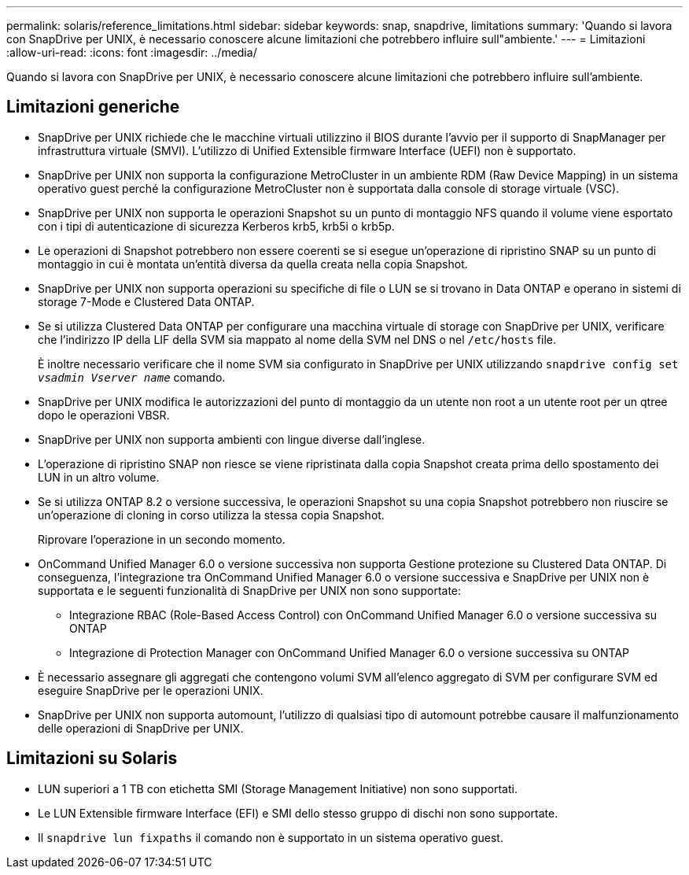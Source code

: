 ---
permalink: solaris/reference_limitations.html 
sidebar: sidebar 
keywords: snap, snapdrive, limitations 
summary: 'Quando si lavora con SnapDrive per UNIX, è necessario conoscere alcune limitazioni che potrebbero influire sull"ambiente.' 
---
= Limitazioni
:allow-uri-read: 
:icons: font
:imagesdir: ../media/


[role="lead"]
Quando si lavora con SnapDrive per UNIX, è necessario conoscere alcune limitazioni che potrebbero influire sull'ambiente.



== Limitazioni generiche

* SnapDrive per UNIX richiede che le macchine virtuali utilizzino il BIOS durante l'avvio per il supporto di SnapManager per infrastruttura virtuale (SMVI). L'utilizzo di Unified Extensible firmware Interface (UEFI) non è supportato.
* SnapDrive per UNIX non supporta la configurazione MetroCluster in un ambiente RDM (Raw Device Mapping) in un sistema operativo guest perché la configurazione MetroCluster non è supportata dalla console di storage virtuale (VSC).
* SnapDrive per UNIX non supporta le operazioni Snapshot su un punto di montaggio NFS quando il volume viene esportato con i tipi di autenticazione di sicurezza Kerberos krb5, krb5i o krb5p.
* Le operazioni di Snapshot potrebbero non essere coerenti se si esegue un'operazione di ripristino SNAP su un punto di montaggio in cui è montata un'entità diversa da quella creata nella copia Snapshot.
* SnapDrive per UNIX non supporta operazioni su specifiche di file o LUN se si trovano in Data ONTAP e operano in sistemi di storage 7-Mode e Clustered Data ONTAP.
* Se si utilizza Clustered Data ONTAP per configurare una macchina virtuale di storage con SnapDrive per UNIX, verificare che l'indirizzo IP della LIF della SVM sia mappato al nome della SVM nel DNS o nel `/etc/hosts` file.
+
È inoltre necessario verificare che il nome SVM sia configurato in SnapDrive per UNIX utilizzando `snapdrive config set _vsadmin Vserver name_` comando.

* SnapDrive per UNIX modifica le autorizzazioni del punto di montaggio da un utente non root a un utente root per un qtree dopo le operazioni VBSR.
* SnapDrive per UNIX non supporta ambienti con lingue diverse dall'inglese.
* L'operazione di ripristino SNAP non riesce se viene ripristinata dalla copia Snapshot creata prima dello spostamento dei LUN in un altro volume.
* Se si utilizza ONTAP 8.2 o versione successiva, le operazioni Snapshot su una copia Snapshot potrebbero non riuscire se un'operazione di cloning in corso utilizza la stessa copia Snapshot.
+
Riprovare l'operazione in un secondo momento.

* OnCommand Unified Manager 6.0 o versione successiva non supporta Gestione protezione su Clustered Data ONTAP. Di conseguenza, l'integrazione tra OnCommand Unified Manager 6.0 o versione successiva e SnapDrive per UNIX non è supportata e le seguenti funzionalità di SnapDrive per UNIX non sono supportate:
+
** Integrazione RBAC (Role-Based Access Control) con OnCommand Unified Manager 6.0 o versione successiva su ONTAP
** Integrazione di Protection Manager con OnCommand Unified Manager 6.0 o versione successiva su ONTAP


* È necessario assegnare gli aggregati che contengono volumi SVM all'elenco aggregato di SVM per configurare SVM ed eseguire SnapDrive per le operazioni UNIX.
* SnapDrive per UNIX non supporta automount, l'utilizzo di qualsiasi tipo di automount potrebbe causare il malfunzionamento delle operazioni di SnapDrive per UNIX.




== Limitazioni su Solaris

* LUN superiori a 1 TB con etichetta SMI (Storage Management Initiative) non sono supportati.
* Le LUN Extensible firmware Interface (EFI) e SMI dello stesso gruppo di dischi non sono supportate.
* Il `snapdrive lun fixpaths` il comando non è supportato in un sistema operativo guest.

